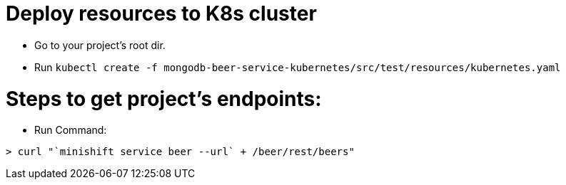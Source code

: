= Deploy resources to K8s cluster

* Go to your project's root dir.
* Run `kubectl create -f mongodb-beer-service-kubernetes/src/test/resources/kubernetes.yaml`

= Steps to get project's endpoints:
* Run Command:

[source, terminal]
----
> curl "`minishift service beer --url` + /beer/rest/beers"
----
